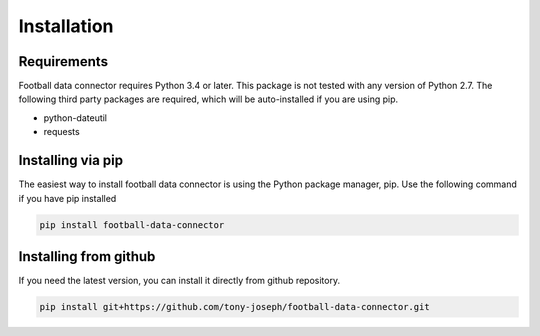 ************
Installation
************

Requirements
============

Football data connector requires Python 3.4 or later. This package is not
tested with any version of Python 2.7. The following third party packages are
required, which will be auto-installed if you are using pip.

- python-dateutil
- requests

Installing via pip
==================

The easiest way to install football data connector is using the Python package
manager, pip. Use the following command if you have pip installed

.. code-block:: console

    pip install football-data-connector

Installing from github
======================

If you need the latest version, you can install it directly from github
repository.

.. code-block:: console

    pip install git+https://github.com/tony-joseph/football-data-connector.git
